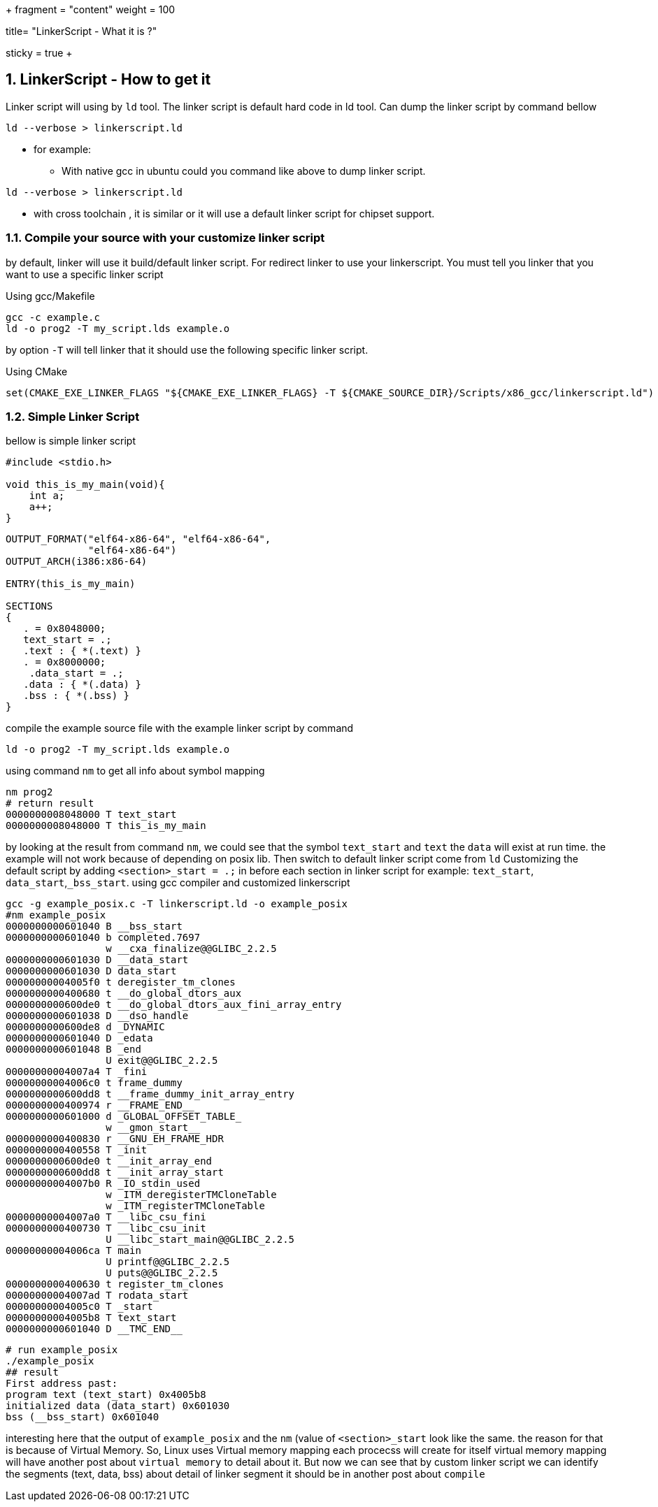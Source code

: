 +++
fragment = "content"
weight = 100

title= "LinkerScript - What it is ?"

[sidebar]
  sticky = true
+++

:projectdir: ../../../../
:imagesdir: ${projectdir}/assets/
:toclevels: 4
:toc:
:sectnums:
:source-highlighter: coderay
:sectnumlevels: 5

== LinkerScript - How to get it

Linker script will using by `ld` tool.
The linker script is default hard code in ld tool.
Can dump the linker script by command bellow

[source,bash]
----
ld --verbose > linkerscript.ld
----

* for example:
** With native gcc in ubuntu could you command like above to dump linker script.

[source,bash]
----
ld --verbose > linkerscript.ld
----

** with cross toolchain , it is similar or it will use a default linker script for chipset support.

=== Compile your source with your customize linker script


by default, linker will use it build/default linker script.
For redirect linker to use your linkerscript.
You must tell you linker that you want to use a specific linker script

Using gcc/Makefile

[source,bash]
----
gcc -c example.c
ld -o prog2 -T my_script.lds example.o
----

by option `-T` will tell linker that it should use the following specific linker script.

Using CMake

[source,cmake]
----
set(CMAKE_EXE_LINKER_FLAGS "${CMAKE_EXE_LINKER_FLAGS} -T ${CMAKE_SOURCE_DIR}/Scripts/x86_gcc/linkerscript.ld")
----

=== Simple Linker Script

bellow is simple linker script

[source,c]
----
#include <stdio.h>

void this_is_my_main(void){
    int a;
    a++;
}
----

[source,lldb]
----
OUTPUT_FORMAT("elf64-x86-64", "elf64-x86-64",
	      "elf64-x86-64")
OUTPUT_ARCH(i386:x86-64)

ENTRY(this_is_my_main)

SECTIONS
{
   . = 0x8048000;
   text_start = .;
   .text : { *(.text) }
   . = 0x8000000;
    .data_start = .;
   .data : { *(.data) }
   .bss : { *(.bss) }
}
----

compile the example source file with the example linker script by command

[source,shell script]
----
ld -o prog2 -T my_script.lds example.o
----

using command `nm` to get all info about symbol mapping

[source,bash]
----
nm prog2
# return result
0000000008048000 T text_start
0000000008048000 T this_is_my_main
----

by looking at the result from command `nm`, we could see that the symbol `text_start` and `text` the `data` will exist at run time.
the example will not work because of depending on posix lib.
Then switch to default linker script come from `ld`
Customizing the default script by adding `<section>_start = .;` in before each section in linker script for example: `text_start`, `data_start`,`_bss_start`.
using gcc compiler and customized linkerscript

[source,bash]
----
gcc -g example_posix.c -T linkerscript.ld -o example_posix
#nm example_posix
0000000000601040 B __bss_start
0000000000601040 b completed.7697
                 w __cxa_finalize@@GLIBC_2.2.5
0000000000601030 D __data_start
0000000000601030 D data_start
00000000004005f0 t deregister_tm_clones
0000000000400680 t __do_global_dtors_aux
0000000000600de0 t __do_global_dtors_aux_fini_array_entry
0000000000601038 D __dso_handle
0000000000600de8 d _DYNAMIC
0000000000601040 D _edata
0000000000601048 B _end
                 U exit@@GLIBC_2.2.5
00000000004007a4 T _fini
00000000004006c0 t frame_dummy
0000000000600dd8 t __frame_dummy_init_array_entry
0000000000400974 r __FRAME_END__
0000000000601000 d _GLOBAL_OFFSET_TABLE_
                 w __gmon_start__
0000000000400830 r __GNU_EH_FRAME_HDR
0000000000400558 T _init
0000000000600de0 t __init_array_end
0000000000600dd8 t __init_array_start
00000000004007b0 R _IO_stdin_used
                 w _ITM_deregisterTMCloneTable
                 w _ITM_registerTMCloneTable
00000000004007a0 T __libc_csu_fini
0000000000400730 T __libc_csu_init
                 U __libc_start_main@@GLIBC_2.2.5
00000000004006ca T main
                 U printf@@GLIBC_2.2.5
                 U puts@@GLIBC_2.2.5
0000000000400630 t register_tm_clones
00000000004007ad T rodata_start
00000000004005c0 T _start
00000000004005b8 T text_start
0000000000601040 D __TMC_END__
----

[source,text]
----
# run example_posix
./example_posix
## result
First address past:
program text (text_start) 0x4005b8
initialized data (data_start) 0x601030
bss (__bss_start) 0x601040
----

interesting here that the output of `example_posix` and the `nm`  (value of `<section>_start` look like the same. the reason for that is because of Virtual Memory.
So, Linux uses Virtual memory mapping each procecss will create for itself virtual memory mapping will have another post about `virtual memory` to detail about it.
But now we can see that by custom linker script we can identify the segments (text, data, bss) about detail of linker segment it should be in another post about `compile`

